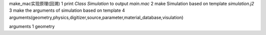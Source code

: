 make_mac实现原理(回溯)
1 print *Class Simulation* to output *main.mac* 
2 make Simulation based on template *simulation.j2*
3 make the arguments of simulation based on template
4 arguments(geometry,physics,digitizer,source,parameter,material_database,visulation)

arguments
1 geometry



.. class:: Vec3(ObjectWithTemplate)
.. attr x: the fisrt dimension of the Vec 
.. attribute:: y
.. attribute:: z
.. class:: xsw


